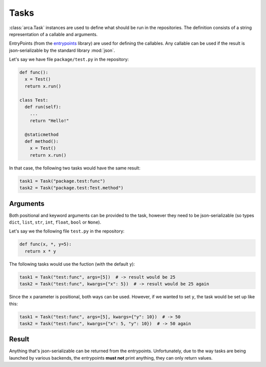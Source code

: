 Tasks
=====

:class:`arca.Task` instances are used to define what should be run in the repositories. The definition
consists of a string representation of a callable and arguments.

EntryPoints (from the `entrypoints <http://entrypoints.readthedocs.io/en/latest/>`_ library) are used for
defining the callables. Any callable can be used if the result is json-serializable by the standard library :mod:`json`.

Let's say we have file ``package/test.py`` in the repository:

.. code-block:: python

  def func():
    x = Test()
    return x.run()

  class Test:
    def run(self):
      ...
      return "Hello!"

    @staticmethod
    def method():
      x = Test()
      return x.run()

In that case, the following two tasks would have the same result:

.. code-block:: python

  task1 = Task("package.test:func")
  task2 = Task("package.test:Test.method")

Arguments
---------

Both positional and keyword arguments can be provided to the task,
however they need to be json-serializable (so types ``dict``, ``list``, ``str``, ``int``, ``float``, ``bool`` or ``None``).

Let's say we the following file ``test.py`` in the repository:

.. code-block:: python

  def func(x, *, y=5):
    return x * y

The following tasks would use the fuction (with the default ``y``):

.. code-block:: python

  task1 = Task("test:func", args=[5])  # -> result would be 25
  task2 = Task("test:func", kwargs={"x": 5})  # -> result would be 25 again

Since the ``x`` parameter is positional, both ways can be used. However, if we wanted to set ``y``, the task would be
set up like this:

.. code-block:: python

  task1 = Task("test:func", args=[5], kwargs={"y": 10})  # -> 50
  task2 = Task("test:func", kwargs={"x": 5, "y": 10})  # -> 50 again

Result
------

Anything that's json-serializable can be returned from the entrypoints.
Unfortunately, due to the way tasks are being launched by various backends, the entrypoints **must not** print anything,
they can only return values.
